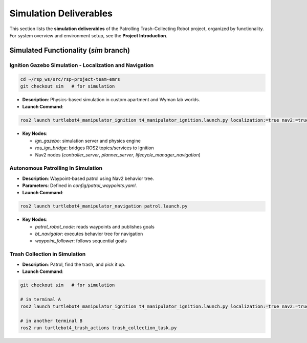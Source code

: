 Simulation Deliverables
=======================

This section lists the **simulation deliverables** of the Patrolling Trash-Collecting Robot project, organized by functionality. For system overview and environment setup, see the **Project Introduction**.


Simulated Functionality (`sim` branch)
----------------------------------------


Ignition Gazebo Simulation - Localization and Navigation
______________________________________

.. code-block:: bash

    cd ~/rsp_ws/src/rsp-project-team-emrs
    git checkout sim   # for simulation

.. raw:: html

    <iframe width="100%" height="450" src="https://www.youtube.com/embed/jiAYWyJmKLg?autoplay=1&mute=1" title="SLAM" frameborder="0" allow="accelerometer; autoplay; clipboard-write; encrypted-media; gyroscope; picture-in-picture; web-share" referrerpolicy="strict-origin-when-cross-origin" allowfullscreen></iframe>


- **Description**: Physics-based simulation in custom apartment and Wyman lab worlds.
- **Launch Command**::

.. code-block:: bash

    ros2 launch turtlebot4_manipulator_ignition t4_manipulator_ignition.launch.py localization:=true nav2:=true slam:=false

- **Key Nodes**:

  - `ign_gazebo`: simulation server and physics engine
  - `ros_ign_bridge`: bridges ROS2 topics/services to Ignition
  - Nav2 nodes (`controller_server`, `planner_server`, `lifecycle_manager_navigation`)

Autonomous Patrolling In Simulation
___________________________________

.. raw:: html

    <iframe width="100%" height="450" src="https://www.youtube.com/embed/n4iy4K0s2rE?autoplay=1&mute=1" title="SLAM" frameborder="0" allow="accelerometer; autoplay; clipboard-write; encrypted-media; gyroscope; picture-in-picture; web-share" referrerpolicy="strict-origin-when-cross-origin" allowfullscreen></iframe>


- **Description**: Waypoint-based patrol using Nav2 behavior tree.
- **Parameters**: Defined in `config/patrol_waypoints.yaml`.
- **Launch Command**::

.. code-block:: bash

    ros2 launch turtlebot4_manipulator_navigation patrol.launch.py

- **Key Nodes**:

  - `patrol_robot_node`: reads waypoints and publishes goals
  - `bt_navigator`: executes behavior tree for navigation
  - `waypoint_follower`: follows sequential goals


Trash Collection in Simulation
___________________________________

.. raw:: html

    <iframe width="100%" height="450" src="https://www.youtube.com/embed/uyoueyiZ7CE?autoplay=1&mute=1" title="SLAM" frameborder="0" allow="accelerometer; autoplay; clipboard-write; encrypted-media; gyroscope; picture-in-picture; web-share" referrerpolicy="strict-origin-when-cross-origin" allowfullscreen></iframe>


- **Description**: Patrol, find the trash, and pick it up.
- **Launch Command**::


.. code-block:: bash

    git checkout sim   # for simulation

    # in terminal A
    ros2 launch turtlebot4_manipulator_ignition t4_manipulator_ignition.launch.py localization:=true nav2:=true slam:=false use_sim_time:=true use_sim:=true

    # in another terminal B
    ros2 run turtlebot4_trash_actions trash_collection_task.py
